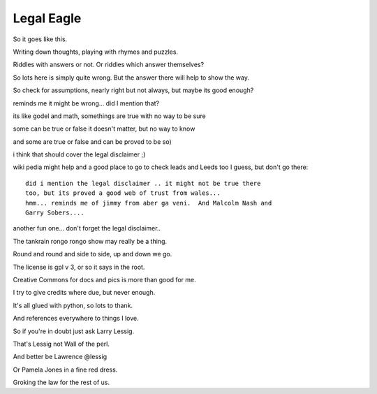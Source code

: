 =============
 Legal Eagle
=============

So it goes like this.

Writing down thoughts, playing with rhymes and puzzles.

Riddles with answers or not.   Or riddles which answer themselves?

So lots here is simply quite wrong.  But the answer there will help to
show the way.

So check for assumptions, nearly right but not always, but maybe its
good enough?

reminds me it might be wrong...  did I mention that?

its like godel and math, somethings are true with no way to be sure

some can be true or false it doesn't matter, but no way to know

and some are true or false and can be proved to be so)

i think that should cover the legal disclaimer ;)   

wiki pedia might help and a good place to go to check leads and Leeds
too I guess, but don't go there::

  did i mention the legal disclaimer .. it might not be true there
  too, but its proved a good web of trust from wales...
  hmm... reminds me of jimmy from aber ga veni.  And Malcolm Nash and
  Garry Sobers....

another fun one... don't forget the legal disclaimer..

The tankrain rongo rongo show may really be a thing.

Round and round and side to side, up and down we go.

The license is gpl v 3, or so it says in the root.

Creative Commons for docs and pics is more than good for me.

I try to give credits where due, but never enough.

It's all glued with python, so lots to thank.

And references everywhere to things I love.

So if you're in doubt just ask Larry Lessig.

That's Lessig not Wall of the perl.

And better be Lawrence @lessig

Or Pamela Jones in a fine red dress.

Groking the law for the rest of us.

